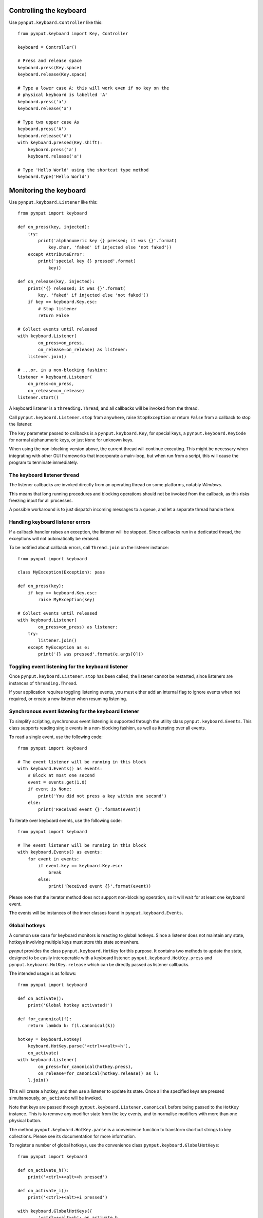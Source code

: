 Controlling the keyboard
------------------------

Use ``pynput.keyboard.Controller`` like this::

    from pynput.keyboard import Key, Controller

    keyboard = Controller()

    # Press and release space
    keyboard.press(Key.space)
    keyboard.release(Key.space)

    # Type a lower case A; this will work even if no key on the
    # physical keyboard is labelled 'A'
    keyboard.press('a')
    keyboard.release('a')

    # Type two upper case As
    keyboard.press('A')
    keyboard.release('A')
    with keyboard.pressed(Key.shift):
        keyboard.press('a')
        keyboard.release('a')

    # Type 'Hello World' using the shortcut type method
    keyboard.type('Hello World')


Monitoring the keyboard
-----------------------

Use ``pynput.keyboard.Listener`` like this::

    from pynput import keyboard

    def on_press(key, injected):
        try:
            print('alphanumeric key {} pressed; it was {}'.format(
                key.char, 'faked' if injected else 'not faked'))
        except AttributeError:
            print('special key {} pressed'.format(
                key))

    def on_release(key, injected):
        print('{} released; it was {}'.format(
            key, 'faked' if injected else 'not faked'))
        if key == keyboard.Key.esc:
            # Stop listener
            return False

    # Collect events until released
    with keyboard.Listener(
            on_press=on_press,
            on_release=on_release) as listener:
        listener.join()

    # ...or, in a non-blocking fashion:
    listener = keyboard.Listener(
        on_press=on_press,
        on_release=on_release)
    listener.start()

A keyboard listener is a ``threading.Thread``, and all callbacks will be
invoked from the thread.

Call ``pynput.keyboard.Listener.stop`` from anywhere, raise ``StopException``
or return ``False`` from a callback to stop the listener.

The ``key`` parameter passed to callbacks is a ``pynput.keyboard.Key``, for
special keys, a ``pynput.keyboard.KeyCode`` for normal alphanumeric keys, or
just ``None`` for unknown keys.

When using the non-blocking version above, the current thread will continue
executing. This might be necessary when integrating with other GUI frameworks
that incorporate a main-loop, but when run from a script, this will cause the
program to terminate immediately.


The keyboard listener thread
~~~~~~~~~~~~~~~~~~~~~~~~~~~~

The listener callbacks are invoked directly from an operating thread on some
platforms, notably *Windows*.

This means that long running procedures and blocking operations should not be
invoked from the callback, as this risks freezing input for all processes.

A possible workaround is to just dispatch incoming messages to a queue, and let
a separate thread handle them.


Handling keyboard listener errors
~~~~~~~~~~~~~~~~~~~~~~~~~~~~~~~~~

If a callback handler raises an exception, the listener will be stopped. Since
callbacks run in a dedicated thread, the exceptions will not automatically be
reraised.

To be notified about callback errors, call ``Thread.join`` on the listener
instance::

    from pynput import keyboard

    class MyException(Exception): pass

    def on_press(key):
        if key == keyboard.Key.esc:
            raise MyException(key)

    # Collect events until released
    with keyboard.Listener(
            on_press=on_press) as listener:
        try:
            listener.join()
        except MyException as e:
            print('{} was pressed'.format(e.args[0]))


Toggling event listening for the keyboard listener
~~~~~~~~~~~~~~~~~~~~~~~~~~~~~~~~~~~~~~~~~~~~~~~~~~

Once ``pynput.keyboard.Listener.stop`` has been called, the listener cannot be
restarted, since listeners are instances of ``threading.Thread``.

If your application requires toggling listening events, you must either add an
internal flag to ignore events when not required, or create a new listener when
resuming listening.


Synchronous event listening for the keyboard listener
~~~~~~~~~~~~~~~~~~~~~~~~~~~~~~~~~~~~~~~~~~~~~~~~~~~~~

To simplify scripting, synchronous event listening is supported through the
utility class ``pynput.keyboard.Events``. This class supports reading single
events in a non-blocking fashion, as well as iterating over all events.

To read a single event, use the following code::

    from pynput import keyboard

    # The event listener will be running in this block
    with keyboard.Events() as events:
        # Block at most one second
        event = events.get(1.0)
        if event is None:
            print('You did not press a key within one second')
        else:
            print('Received event {}'.format(event))

To iterate over keyboard events, use the following code::

    from pynput import keyboard

    # The event listener will be running in this block
    with keyboard.Events() as events:
        for event in events:
            if event.key == keyboard.Key.esc:
                break
            else:
                print('Received event {}'.format(event))

Please note that the iterator method does not support non-blocking operation,
so it will wait for at least one keyboard event.

The events will be instances of the inner classes found in
``pynput.keyboard.Events``.


Global hotkeys
~~~~~~~~~~~~~~

A common use case for keyboard monitors is reacting to global hotkeys. Since a
listener does not maintain any state, hotkeys involving multiple keys must
store this state somewhere.

*pynput* provides the class ``pynput.keyboard.HotKey`` for this purpose. It
contains two methods to update the state, designed to be easily interoperable
with a keyboard listener: ``pynput.keyboard.HotKey.press`` and
``pynput.keyboard.HotKey.release`` which can be directly passed as listener
callbacks.

The intended usage is as follows::

    from pynput import keyboard

    def on_activate():
        print('Global hotkey activated!')

    def for_canonical(f):
        return lambda k: f(l.canonical(k))

    hotkey = keyboard.HotKey(
        keyboard.HotKey.parse('<ctrl>+<alt>+h'),
        on_activate)
    with keyboard.Listener(
            on_press=for_canonical(hotkey.press),
            on_release=for_canonical(hotkey.release)) as l:
        l.join()

This will create a hotkey, and then use a listener to update its state. Once
all the specified keys are pressed simultaneously, ``on_activate`` will be
invoked.

Note that keys are passed through ``pynput.keyboard.Listener.canonical`` before
being passed to the ``HotKey`` instance. This is to remove any modifier state
from the key events, and to normalise modifiers with more than one physical
button.

The method ``pynput.keyboard.HotKey.parse`` is a convenience function to
transform shortcut strings to key collections. Please see its documentation for
more information.

To register a number of global hotkeys, use the convenience class
``pynput.keyboard.GlobalHotKeys``::

    from pynput import keyboard

    def on_activate_h():
        print('<ctrl>+<alt>+h pressed')

    def on_activate_i():
        print('<ctrl>+<alt>+i pressed')

    with keyboard.GlobalHotKeys({
            '<ctrl>+<alt>+h': on_activate_h,
            '<ctrl>+<alt>+i': on_activate_i}) as h:
        h.join()
